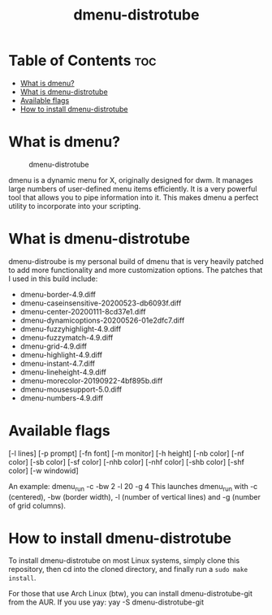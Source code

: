#+TITLE: dmenu-distrotube

* Table of Contents :toc:
- [[#what-is-dmenu][What is dmenu?]]
- [[#what-is-dmenu-distrotube][What is dmenu-distrotube]]
- [[#available-flags][Available flags]]
- [[#how-to-install-dmenu-distrotube][How to install dmenu-distrotube]]

* What is dmenu?
#+CAPTION: dmenu-distrotube
#+ATTR_HTML: :alt dmenu-distrotube :title dmenu-distrotube :align left
[[https://gitlab.com/dwt1/dotfiles/-/raw/master/.screenshots/dmenu-distrotube01.png]]

dmenu is a dynamic menu for X, originally designed for dwm. It manages large numbers of user-defined menu items efficiently.  It is a very powerful tool that allows you to pipe information into it.  This makes dmenu a perfect utility to incorporate into your scripting.
* What is dmenu-distrotube
dmenu-distroube is my personal build of dmenu that is very heavily patched to add more functionality and more customization options.  The patches that I used in this build include:
+ dmenu-border-4.9.diff
+ dmenu-caseinsensitive-20200523-db6093f.diff
+ dmenu-center-20200111-8cd37e1.diff
+ dmenu-dynamicoptions-20200526-01e2dfc7.diff
+ dmenu-fuzzyhighlight-4.9.diff
+ dmenu-fuzzymatch-4.9.diff
+ dmenu-grid-4.9.diff
+ dmenu-highlight-4.9.diff
+ dmenu-instant-4.7.diff
+ dmenu-lineheight-4.9.diff
+ dmenu-morecolor-20190922-4bf895b.diff
+ dmenu-mousesupport-5.0.diff
+ dmenu-numbers-4.9.diff
* Available flags
[-l lines] [-p prompt] [-fn font] [-m monitor]
[-h height] [-nb color] [-nf color] [-sb color] [-sf color]
[-nhb color] [-nhf color] [-shb color] [-shf color] [-w windowid]

An example: dmenu_run -c -bw 2 -l 20 -g 4
This launches dmenu_run with -c (centered), -bw (border width), -l (number of vertical lines) and -g (number of grid columns).

* How to install dmenu-distrotube
To install dmenu-distrotube on most Linux systems, simply clone this repository, then cd into the cloned directory, and finally run a =sudo make install=.

For those that use Arch Linux (btw), you can install dmenu-distrotube-git from the AUR.  If you use yay: yay -S dmenu-distrotube-git
